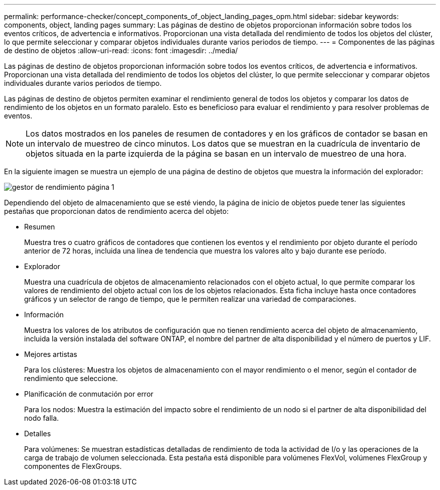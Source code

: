 ---
permalink: performance-checker/concept_components_of_object_landing_pages_opm.html 
sidebar: sidebar 
keywords: components, object, landing pages 
summary: Las páginas de destino de objetos proporcionan información sobre todos los eventos críticos, de advertencia e informativos. Proporcionan una vista detallada del rendimiento de todos los objetos del clúster, lo que permite seleccionar y comparar objetos individuales durante varios periodos de tiempo. 
---
= Componentes de las páginas de destino de objetos
:allow-uri-read: 
:icons: font
:imagesdir: ../media/


[role="lead"]
Las páginas de destino de objetos proporcionan información sobre todos los eventos críticos, de advertencia e informativos. Proporcionan una vista detallada del rendimiento de todos los objetos del clúster, lo que permite seleccionar y comparar objetos individuales durante varios periodos de tiempo.

Las páginas de destino de objetos permiten examinar el rendimiento general de todos los objetos y comparar los datos de rendimiento de los objetos en un formato paralelo. Esto es beneficioso para evaluar el rendimiento y para resolver problemas de eventos.

[NOTE]
====
Los datos mostrados en los paneles de resumen de contadores y en los gráficos de contador se basan en un intervalo de muestreo de cinco minutos. Los datos que se muestran en la cuadrícula de inventario de objetos situada en la parte izquierda de la página se basan en un intervalo de muestreo de una hora.

====
En la siguiente imagen se muestra un ejemplo de una página de destino de objetos que muestra la información del explorador:

image::../media/perf_manager_page_1.gif[gestor de rendimiento página 1]

Dependiendo del objeto de almacenamiento que se esté viendo, la página de inicio de objetos puede tener las siguientes pestañas que proporcionan datos de rendimiento acerca del objeto:

* Resumen
+
Muestra tres o cuatro gráficos de contadores que contienen los eventos y el rendimiento por objeto durante el período anterior de 72 horas, incluida una línea de tendencia que muestra los valores alto y bajo durante ese período.

* Explorador
+
Muestra una cuadrícula de objetos de almacenamiento relacionados con el objeto actual, lo que permite comparar los valores de rendimiento del objeto actual con los de los objetos relacionados. Esta ficha incluye hasta once contadores gráficos y un selector de rango de tiempo, que le permiten realizar una variedad de comparaciones.

* Información
+
Muestra los valores de los atributos de configuración que no tienen rendimiento acerca del objeto de almacenamiento, incluida la versión instalada del software ONTAP, el nombre del partner de alta disponibilidad y el número de puertos y LIF.

* Mejores artistas
+
Para los clústeres: Muestra los objetos de almacenamiento con el mayor rendimiento o el menor, según el contador de rendimiento que seleccione.

* Planificación de conmutación por error
+
Para los nodos: Muestra la estimación del impacto sobre el rendimiento de un nodo si el partner de alta disponibilidad del nodo falla.

* Detalles
+
Para volúmenes: Se muestran estadísticas detalladas de rendimiento de toda la actividad de I/o y las operaciones de la carga de trabajo de volumen seleccionada. Esta pestaña está disponible para volúmenes FlexVol, volúmenes FlexGroup y componentes de FlexGroups.


